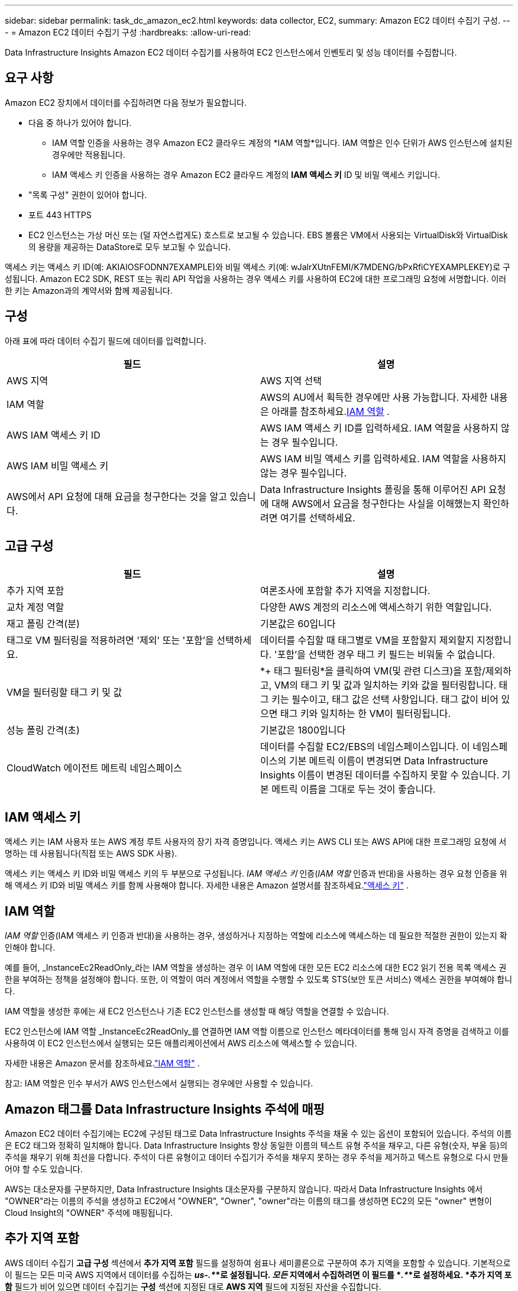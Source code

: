 ---
sidebar: sidebar 
permalink: task_dc_amazon_ec2.html 
keywords: data collector, EC2, 
summary: Amazon EC2 데이터 수집기 구성. 
---
= Amazon EC2 데이터 수집기 구성
:hardbreaks:
:allow-uri-read: 


[role="lead"]
Data Infrastructure Insights Amazon EC2 데이터 수집기를 사용하여 EC2 인스턴스에서 인벤토리 및 성능 데이터를 수집합니다.



== 요구 사항

Amazon EC2 장치에서 데이터를 수집하려면 다음 정보가 필요합니다.

* 다음 중 하나가 있어야 합니다.
+
** IAM 역할 인증을 사용하는 경우 Amazon EC2 클라우드 계정의 *IAM 역할*입니다.  IAM 역할은 인수 단위가 AWS 인스턴스에 설치된 경우에만 적용됩니다.
** IAM 액세스 키 인증을 사용하는 경우 Amazon EC2 클라우드 계정의 *IAM 액세스 키* ID 및 비밀 액세스 키입니다.


* "목록 구성" 권한이 있어야 합니다.
* 포트 443 HTTPS
* EC2 인스턴스는 가상 머신 또는 (덜 자연스럽게도) 호스트로 보고될 수 있습니다.  EBS 볼륨은 VM에서 사용되는 VirtualDisk와 VirtualDisk의 용량을 제공하는 DataStore로 모두 보고될 수 있습니다.


액세스 키는 액세스 키 ID(예: AKIAIOSFODNN7EXAMPLE)와 비밀 액세스 키(예: wJalrXUtnFEMI/K7MDENG/bPxRfiCYEXAMPLEKEY)로 구성됩니다.  Amazon EC2 SDK, REST 또는 쿼리 API 작업을 사용하는 경우 액세스 키를 사용하여 EC2에 대한 프로그래밍 요청에 서명합니다.  이러한 키는 Amazon과의 계약서와 함께 제공됩니다.



== 구성

아래 표에 따라 데이터 수집기 필드에 데이터를 입력합니다.

[cols="2*"]
|===
| 필드 | 설명 


| AWS 지역 | AWS 지역 선택 


| IAM 역할 | AWS의 AU에서 획득한 경우에만 사용 가능합니다.  자세한 내용은 아래를 참조하세요.<<iam-role,IAM 역할>> . 


| AWS IAM 액세스 키 ID | AWS IAM 액세스 키 ID를 입력하세요.  IAM 역할을 사용하지 않는 경우 필수입니다. 


| AWS IAM 비밀 액세스 키 | AWS IAM 비밀 액세스 키를 입력하세요.  IAM 역할을 사용하지 않는 경우 필수입니다. 


| AWS에서 API 요청에 대해 요금을 청구한다는 것을 알고 있습니다. | Data Infrastructure Insights 폴링을 통해 이루어진 API 요청에 대해 AWS에서 요금을 청구한다는 사실을 이해했는지 확인하려면 여기를 선택하세요. 
|===


== 고급 구성

[cols="2*"]
|===
| 필드 | 설명 


| 추가 지역 포함 | 여론조사에 포함할 추가 지역을 지정합니다. 


| 교차 계정 역할 | 다양한 AWS 계정의 리소스에 액세스하기 위한 역할입니다. 


| 재고 폴링 간격(분) | 기본값은 60입니다 


| 태그로 VM 필터링을 적용하려면 '제외' 또는 '포함'을 선택하세요. | 데이터를 수집할 때 태그별로 VM을 포함할지 제외할지 지정합니다.  '포함'을 선택한 경우 태그 키 필드는 비워둘 수 없습니다. 


| VM을 필터링할 태그 키 및 값 | *+ 태그 필터링*을 클릭하여 VM(및 관련 디스크)을 포함/제외하고, VM의 태그 키 및 값과 일치하는 키와 값을 필터링합니다.  태그 키는 필수이고, 태그 값은 선택 사항입니다.  태그 값이 비어 있으면 태그 키와 일치하는 한 VM이 필터링됩니다. 


| 성능 폴링 간격(초) | 기본값은 1800입니다 


| CloudWatch 에이전트 메트릭 네임스페이스 | 데이터를 수집할 EC2/EBS의 네임스페이스입니다.  이 네임스페이스의 기본 메트릭 이름이 변경되면 Data Infrastructure Insights 이름이 변경된 데이터를 수집하지 못할 수 있습니다.  기본 메트릭 이름을 그대로 두는 것이 좋습니다. 
|===


== IAM 액세스 키

액세스 키는 IAM 사용자 또는 AWS 계정 루트 사용자의 장기 자격 증명입니다.  액세스 키는 AWS CLI 또는 AWS API에 대한 프로그래밍 요청에 서명하는 데 사용됩니다(직접 또는 AWS SDK 사용).

액세스 키는 액세스 키 ID와 비밀 액세스 키의 두 부분으로 구성됩니다.  _IAM 액세스 키_ 인증(_IAM 역할_ 인증과 반대)을 사용하는 경우 요청 인증을 위해 액세스 키 ID와 비밀 액세스 키를 함께 사용해야 합니다.  자세한 내용은 Amazon 설명서를 참조하세요.link:https://docs.aws.amazon.com/IAM/latest/UserGuide/id_credentials_access-keys.html["액세스 키"] .



== IAM 역할

_IAM 역할_ 인증(IAM 액세스 키 인증과 반대)을 사용하는 경우, 생성하거나 지정하는 역할에 리소스에 액세스하는 데 필요한 적절한 권한이 있는지 확인해야 합니다.

예를 들어, _InstanceEc2ReadOnly_라는 IAM 역할을 생성하는 경우 이 IAM 역할에 대한 모든 EC2 리소스에 대한 EC2 읽기 전용 목록 액세스 권한을 부여하는 정책을 설정해야 합니다.  또한, 이 역할이 여러 계정에서 역할을 수행할 수 있도록 STS(보안 토큰 서비스) 액세스 권한을 부여해야 합니다.

IAM 역할을 생성한 후에는 새 EC2 인스턴스나 기존 EC2 인스턴스를 생성할 때 해당 역할을 연결할 수 있습니다.

EC2 인스턴스에 IAM 역할 _InstanceEc2ReadOnly_를 연결하면 IAM 역할 이름으로 인스턴스 메타데이터를 통해 임시 자격 증명을 검색하고 이를 사용하여 이 EC2 인스턴스에서 실행되는 모든 애플리케이션에서 AWS 리소스에 액세스할 수 있습니다.

자세한 내용은 Amazon 문서를 참조하세요.link:https://docs.aws.amazon.com/IAM/latest/UserGuide/id_roles.html["IAM 역할"] .

참고: IAM 역할은 인수 부서가 AWS 인스턴스에서 실행되는 경우에만 사용할 수 있습니다.



== Amazon 태그를 Data Infrastructure Insights 주석에 매핑

Amazon EC2 데이터 수집기에는 EC2에 구성된 태그로 Data Infrastructure Insights 주석을 채울 수 있는 옵션이 포함되어 있습니다.  주석의 이름은 EC2 태그와 정확히 일치해야 합니다.  Data Infrastructure Insights 항상 동일한 이름의 텍스트 유형 주석을 채우고, 다른 유형(숫자, 부울 등)의 주석을 채우기 위해 최선을 다합니다.  주석이 다른 유형이고 데이터 수집기가 주석을 채우지 못하는 경우 주석을 제거하고 텍스트 유형으로 다시 만들어야 할 수도 있습니다.

AWS는 대소문자를 구분하지만, Data Infrastructure Insights 대소문자를 구분하지 않습니다.  따라서 Data Infrastructure Insights 에서 "OWNER"라는 이름의 주석을 생성하고 EC2에서 "OWNER", "Owner", "owner"라는 이름의 태그를 생성하면 EC2의 모든 "owner" 변형이 Cloud Insight의 "OWNER" 주석에 매핑됩니다.



== 추가 지역 포함

AWS 데이터 수집기 *고급 구성* 섹션에서 *추가 지역 포함* 필드를 설정하여 쉼표나 세미콜론으로 구분하여 추가 지역을 포함할 수 있습니다.  기본적으로 이 필드는 모든 미국 AWS 지역에서 데이터를 수집하는 *_us-.*_*로 설정됩니다.  _모든_ 지역에서 수집하려면 이 필드를 *_.*_*로 설정하세요.  *추가 지역 포함* 필드가 비어 있으면 데이터 수집기는 *구성* 섹션에 지정된 대로 *AWS 지역* 필드에 지정된 자산을 수집합니다.



== AWS 자식 계정에서 수집

Data Infrastructure Insights 단일 AWS 데이터 수집기 ​​내에서 AWS에 대한 자식 계정 수집을 지원합니다.  이 컬렉션에 대한 구성은 AWS 환경에서 수행됩니다.

* 각 자식 계정에 AWS 역할을 구성하여 기본 계정 ID가 자식 계정의 EC2 세부 정보에 액세스할 수 있도록 해야 합니다.
* 각 자식 계정에는 동일한 문자열로 구성된 역할 이름이 있어야 합니다.
* 이 역할 이름 문자열을 Data Infrastructure Insights AWS Data Collector *고급 구성* 섹션의 *교차 계정 역할* 필드에 입력합니다.
* 수집기가 설치된 계정에는 _대리인 액세스 관리자_ 권한이 있어야 합니다.  를 참조하십시오link:https://docs.aws.amazon.com/accounts/latest/reference/using-orgs-delegated-admin.html["AWS 문서"] 자세한 내용은.


모범 사례: AWS에서 미리 정의한 _AmazonEC2ReadOnlyAccess_ 정책을 EC2 기본 계정에 할당하는 것이 좋습니다.  또한, AWS에 쿼리를 실행하려면 데이터 소스에 구성된 사용자에게 최소한 사전 정의된 _AWSOrganizationsReadOnlyAccess_ 정책이 할당되어야 합니다.

Data Infrastructure Insights AWS 자식 계정에서 데이터를 수집할 수 있도록 환경을 구성하는 방법에 대한 자세한 내용은 다음을 참조하세요.

link:https://docs.aws.amazon.com/IAM/latest/UserGuide/tutorial_cross-account-with-roles.html["튜토리얼: IAM 역할을 사용하여 AWS 계정 간 액세스 위임"]

link:https://docs.aws.amazon.com/IAM/latest/UserGuide/id_roles_common-scenarios_aws-accounts.html["AWS 설정: 자신이 소유한 다른 AWS 계정의 IAM 사용자에게 액세스 권한 제공"]

link:https://docs.aws.amazon.com/IAM/latest/UserGuide/id_roles_create_for-user.html["IAM 사용자에게 권한을 위임하는 역할 생성"]



== 문제 해결

이 데이터 수집기에 대한 추가 정보는 다음에서 찾을 수 있습니다.link:concept_requesting_support.html["지원하다"] 페이지 또는link:reference_data_collector_support_matrix.html["데이터 수집기 지원 매트릭스"] .
